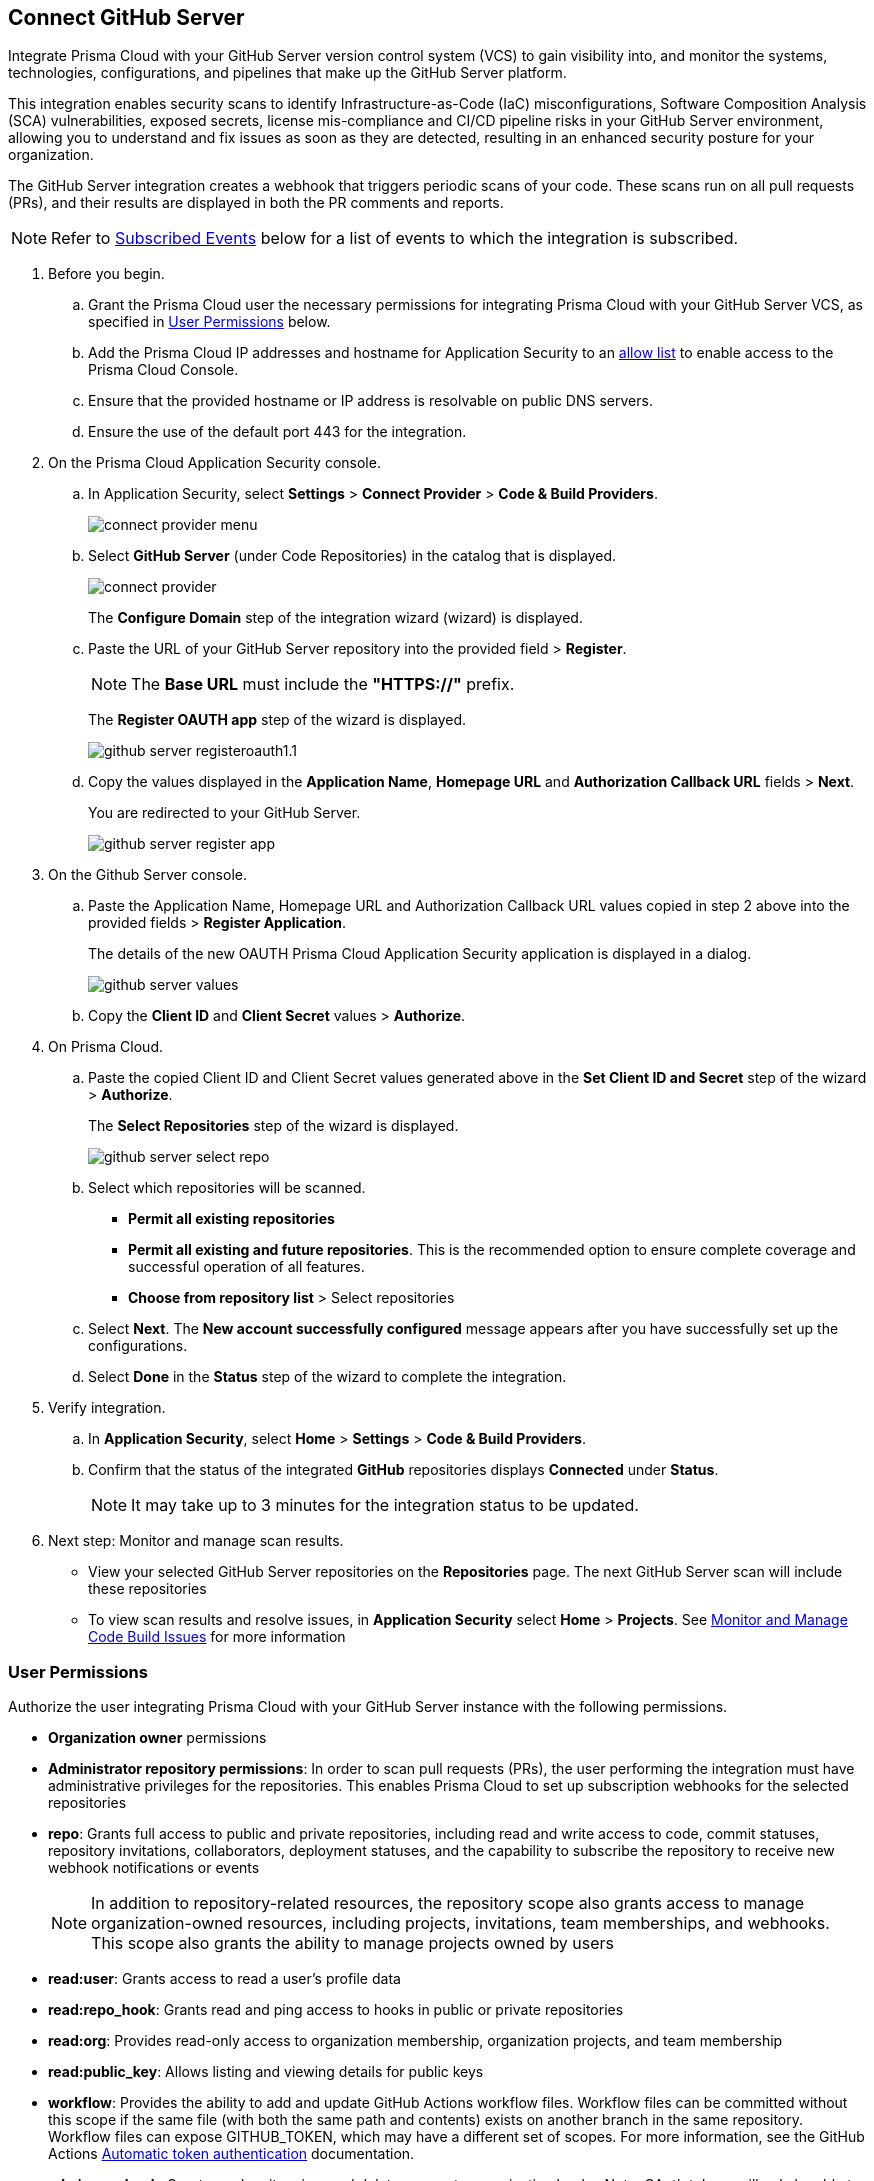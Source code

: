 :topic_type: task

[.task]
== Connect GitHub Server 

Integrate Prisma Cloud with your GitHub Server version control system (VCS) to gain visibility into, and monitor the systems, technologies, configurations, and pipelines that make up the GitHub Server platform.

This integration enables security scans to identify Infrastructure-as-Code (IaC) misconfigurations, Software Composition Analysis (SCA) vulnerabilities, exposed secrets, license mis-compliance and CI/CD pipeline risks in your GitHub Server environment, allowing you to understand and fix issues as soon as they are detected, resulting in an enhanced security posture for your organization.

The GitHub Server integration creates a webhook that triggers periodic scans of your code. These scans run on all pull requests (PRs), and their results are displayed in both the PR comments and reports.

NOTE: Refer to <<#subscribed-events,Subscribed Events>> below for a list of events to which the integration is subscribed.

[.procedure]
. Before you begin.
.. Grant the Prisma Cloud user the necessary permissions for integrating Prisma Cloud with your GitHub Server VCS, as specified in <<#user-permissions, User Permissions>> below.
.. Add the Prisma Cloud IP addresses and hostname for Application Security to an xref:../../../../get-started/console-prerequisites.adoc[allow list] to enable access to the Prisma Cloud Console. 
.. Ensure that the provided hostname or IP address is resolvable on public DNS servers.
.. Ensure the use of the default port 443 for the integration.

. On the Prisma Cloud Application Security console.
.. In Application Security, select *Settings* > *Connect Provider* > *Code & Build Providers*.
+
image::application-security/connect-provider-menu.png[]

.. Select *GitHub Server* (under Code Repositories) in the catalog that is displayed.
+
image::application-security/connect-provider.png[]
+
The *Configure Domain* step of the integration wizard (wizard) is displayed.

.. Paste the URL of your GitHub Server repository into the provided field > *Register*.
+
NOTE: The *Base URL* must include the *"HTTPS://"* prefix.
+
The *Register OAUTH app* step of the wizard is displayed.
+
image::application-security/github-server-registeroauth1.1.png[]

.. Copy the values displayed in the *Application Name*, *Homepage URL* and *Authorization Callback URL* fields > *Next*.
+
You are redirected to your GitHub Server.
+
image::application-security/github-server-register-app.png[]

. On the Github Server console.

.. Paste the Application Name, Homepage URL and Authorization Callback URL values copied in step 2 above into the provided fields > *Register Application*.
+
The details of the new OAUTH Prisma Cloud Application Security application is displayed in a dialog.
+
image::application-security/github-server-values.png[]

.. Copy the *Client ID* and *Client Secret* values > *Authorize*.

. On Prisma Cloud.
.. Paste the copied Client ID and Client Secret values generated above in the *Set Client ID and Secret* step of the wizard > *Authorize*.
+
The *Select Repositories* step of the wizard is displayed.
+
image::application-security/github-server-select-repo.png[]

.. Select which repositories will be scanned. 
+
* *Permit all existing repositories* 
* *Permit all existing and future repositories*.  This is the recommended option to ensure complete coverage and successful operation of all features. 
* *Choose from repository list* > Select repositories

.. Select *Next*.
The *New account successfully configured* message appears after you have successfully set up the configurations.
.. Select *Done* in the *Status* step of the wizard to complete the integration.

. Verify integration.
.. In *Application Security*, select *Home* > *Settings* > *Code & Build Providers*.
.. Confirm that the status of the integrated *GitHub* repositories displays *Connected* under *Status*.
+
NOTE: It may take up to 3 minutes for the integration status to be updated.

. Next step: Monitor and manage scan results.
+
* View your selected GitHub Server repositories on the *Repositories* page. The next GitHub Server scan will include these repositories
* To view scan results and resolve issues, in *Application Security* select *Home* > *Projects*. See xref:../../../risk-management/monitor-and-manage-code-build/monitor-and-manage-code-build.adoc[Monitor and Manage Code Build Issues] for more information 

[#user-permissions]
=== User Permissions

Authorize the user integrating Prisma Cloud with your GitHub Server instance with the following permissions.

* *Organization owner* permissions

* *Administrator repository permissions*: In order to scan pull requests (PRs), the user performing the integration must have administrative privileges for the repositories. This enables Prisma Cloud to set up subscription webhooks for the selected repositories 

* *repo*: Grants full access to public and private repositories, including read and write access to code, commit statuses, repository invitations, collaborators, deployment statuses, and the capability to subscribe the repository to receive new webhook notifications or events
+
NOTE: In addition to repository-related resources, the repository scope also grants access to manage organization-owned resources, including projects, invitations, team memberships, and webhooks. This scope also grants the ability to manage projects owned by users

* *read:user*: Grants access to read a user's profile data

* *read:repo_hook*: Grants read and ping access to hooks in public or private repositories

* *read:org*: Provides read-only access to organization membership, organization projects, and team membership

* *read:public_key*: Allows listing and viewing details for public keys

* *workflow*: Provides the ability to add and update GitHub Actions workflow files. Workflow files can be committed without this scope if the same file (with both the same path and contents) exists on another branch in the same repository. Workflow files can expose GITHUB_TOKEN, which may have a different set of scopes. For more information, see the GitHub Actions https://docs.github.com/en/actions/security-guides/automatic-token-authentication#permissions-for-the-github_token[Automatic token authentication] documentation.

* *admin:org_hook*: Grants read, write, ping, and delete access to organization hooks. Note: OAuth tokens will only be able to perform these actions on organization hooks created by the OAuth app. Personal access tokens will only be able to perform these actions on organization hooks created by a user


[#subscribed-events]
=== Subscribed Events

Below is a comprehensive list of events to which Prisma Cloud is subscribed. These events encompass various actions and changes occurring within your GitHub Server environment that trigger notifications and integrations with Prisma Cloud.

* *Repository* events: All events related to repositories

* *Organization* events: Includes `['organization', 'membership','team']` events

